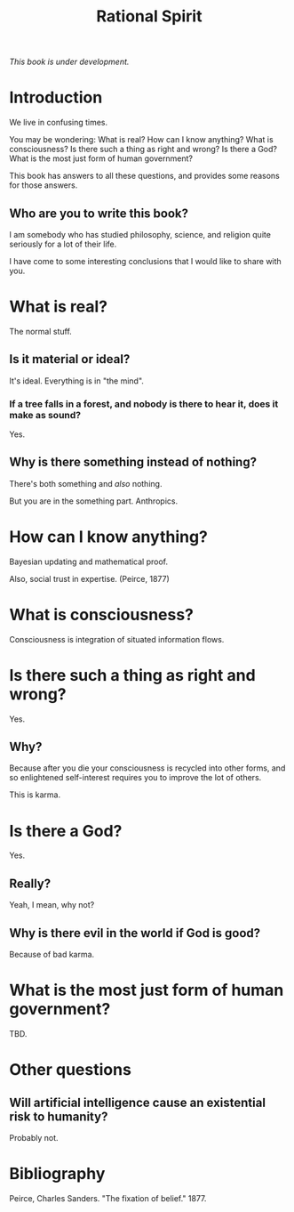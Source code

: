 #+TITLE: Rational Spirit

/This book is under development./

* Introduction

We live in confusing times.

You may be wondering: 
What is real?
How can I know anything?
What is consciousness?
Is there such a thing as right and wrong? 
Is there a God?
What is the most just form of human government?

This book has answers to all these questions,
and provides some reasons for those answers.

** Who are you to write this book?

I am somebody who has studied philosophy, science, 
and religion quite seriously for a lot of their life. 

I have come to some interesting conclusions that 
I would like to share with you.

* What is real?

The normal stuff.

** Is it material or ideal?

It's ideal. Everything is in "the mind".

*** If a tree falls in a forest, and nobody is there to hear it, does it make as sound?

Yes.

** Why is there something instead of nothing?

There's both something and /also/ nothing.

But you are in the something part. Anthropics.

* How can I know anything?

Bayesian updating and mathematical proof.

Also, social trust in expertise. (Peirce, 1877)

* What is consciousness?

Consciousness is integration of situated information flows.

* Is there such a thing as right and wrong? 

Yes.

** Why?

Because after you die your consciousness is recycled into other forms,
and so enlightened self-interest requires you to improve the lot of others.

This is karma.

* Is there a God?

Yes.

** Really?

Yeah, I mean, why not?

** Why is there evil in the world if God is good?

Because of bad karma.

* What is the most just form of human government?

TBD.


* Other questions

** Will artificial intelligence cause an existential risk to humanity?

Probably not.

* Bibliography

Peirce, Charles Sanders. "The fixation of belief." 1877.
